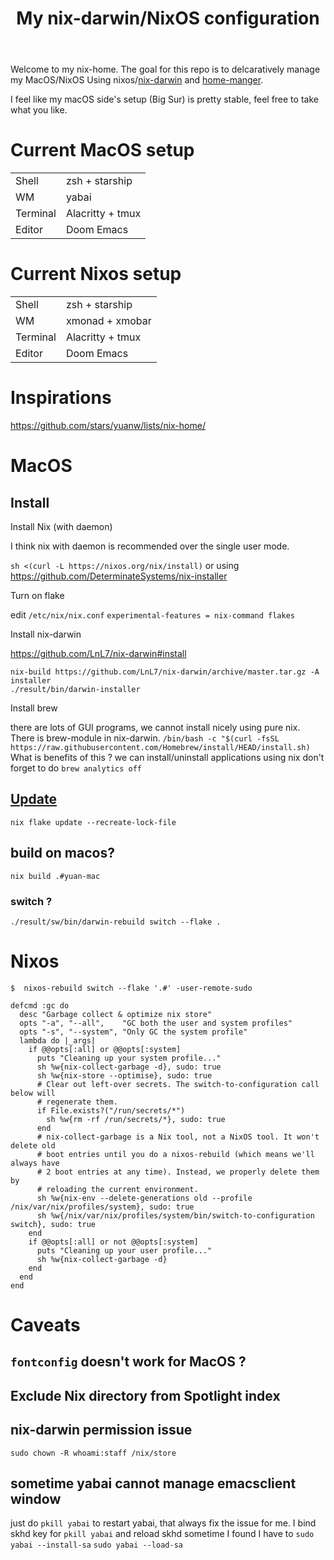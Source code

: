 #+TITLE: My nix-darwin/NixOS configuration

Welcome to my nix-home.
The goal for this repo is to delcaratively manage my MacOS/NixOS Using nixos/[[https://github.com/LnL7/nix-darwin][nix-darwin]] and [[https://github.com/nix-community/home-manager][home-manger]].

I feel like my macOS side's setup (Big Sur) is pretty stable, feel free to take what you like.

* Current MacOS setup
| Shell    | zsh + starship   |
| WM       | yabai            |
| Terminal | Alacritty + tmux |
| Editor   | Doom Emacs       |

* Current Nixos setup
| Shell    | zsh + starship   |
| WM       | xmonad + xmobar  |
| Terminal | Alacritty + tmux |
| Editor   | Doom Emacs       |

* Inspirations

https://github.com/stars/yuanw/lists/nix-home/


* MacOS
** Install

**** Install Nix (with daemon)

I think nix with daemon is recommended over the single user mode.

~sh <(curl -L https://nixos.org/nix/install)~
or using
https://github.com/DeterminateSystems/nix-installer

**** Turn on flake
edit ~/etc/nix/nix.conf~
~experimental-features = nix-command flakes~

**** Install nix-darwin

https://github.com/LnL7/nix-darwin#install
#+begin_src shell
nix-build https://github.com/LnL7/nix-darwin/archive/master.tar.gz -A installer
./result/bin/darwin-installer
#+end_src

**** Install brew
there are lots of GUI programs, we cannot install nicely using pure nix. There is brew-module in nix-darwin.
~/bin/bash -c "$(curl -fsSL https://raw.githubusercontent.com/Homebrew/install/HEAD/install.sh)~
What is benefits of this ?
we can install/uninstall applications using nix
don't forget to do
~brew analytics off~

** [[https://github.com/LnL7/nix-darwin#updating][Update]]

#+BEGIN_SRC shell
nix flake update --recreate-lock-file
#+END_SRC

** build on macos?
~nix build .#yuan-mac~
*** switch ?
~./result/sw/bin/darwin-rebuild switch --flake .~


* Nixos
~$  nixos-rebuild switch --flake '.#' -user-remote-sudo~

#+begin_src
  defcmd :gc do
    desc "Garbage collect & optimize nix store"
    opts "-a", "--all",    "GC both the user and system profiles"
    opts "-s", "--system", "Only GC the system profile"
    lambda do |_args|
      if @@opts[:all] or @@opts[:system]
        puts "Cleaning up your system profile..."
        sh %w{nix-collect-garbage -d}, sudo: true
        sh %w{nix-store --optimise}, sudo: true
        # Clear out left-over secrets. The switch-to-configuration call below will
        # regenerate them.
        if File.exists?("/run/secrets/*")
          sh %w{rm -rf /run/secrets/*}, sudo: true
        end
        # nix-collect-garbage is a Nix tool, not a NixOS tool. It won't delete old
        # boot entries until you do a nixos-rebuild (which means we'll always have
        # 2 boot entries at any time). Instead, we properly delete them by
        # reloading the current environment.
        sh %w{nix-env --delete-generations old --profile /nix/var/nix/profiles/system}, sudo: true
        sh %w{/nix/var/nix/profiles/system/bin/switch-to-configuration switch}, sudo: true
      end
      if @@opts[:all] or not @@opts[:system]
        puts "Cleaning up your user profile..."
        sh %w{nix-collect-garbage -d}
      end
    end
  end
#+end_src
* Caveats
** ~fontconfig~ doesn't work for MacOS ?
** Exclude Nix directory from Spotlight index
** nix-darwin permission issue
~sudo chown -R whoami:staff /nix/store~
** sometime yabai cannot manage emacsclient window
just do ~pkill yabai~ to restart yabai, that always fix the issue for me. I bind skhd key for ~pkill yabai~ and reload skhd
sometime I found I have to ~sudo yabai --install-sa~ ~sudo yabai --load-sa~
